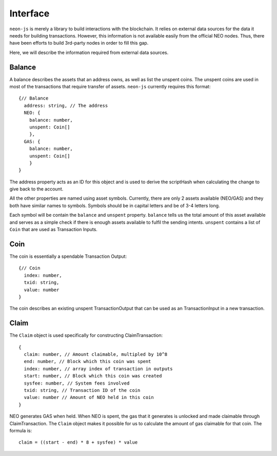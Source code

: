 *********
Interface
*********

``neon-js`` is merely a library to build interactions with the blockchain. It relies on external data sources for the data it needs for building transactions. However, this information is not available easily from the official NEO nodes. Thus, there have been efforts to build 3rd-party nodes in order to fill this gap.

Here, we will describe the information required from external data sources.

Balance
=======

A balance describes the assets that an address owns, as well as list the unspent coins. The unspent coins are used in most of the transactions that require transfer of assets. ``neon-js`` currently requires this format::

  {// Balance
    address: string, // The address
    NEO: {
      balance: number,
      unspent: Coin[]
      },
    GAS: {
      balance: number,
      unspent: Coin[]
      }
  }

The address property acts as an ID for this object and is used to derive the scriptHash when calculating the change to give back to the account.

All the other properties are named using asset symbols. Currently, there are only 2 assets available (NEO/GAS) and they both have similar names to symbols. Symbols should be in capital letters and be of 3-4 letters long.

Each symbol will be contain the ``balance`` and ``unspent`` property. ``balance`` tells us the total amount of this asset available and serves as a simple check if there is enough assets available to fulfil the sending intents. ``unspent`` contains a list of ``Coin`` that are used as Transaction Inputs.


Coin
====

The coin is essentially a spendable Transaction Output::

  {// Coin
    index: number,
    txid: string,
    value: number
  }

The coin describes an existing unspent TransactionOutput that can be used as an TransactionInput in a new transaction.

Claim
=====

The ``Claim`` object is used specifically for constructing ClaimTransaction::

  {
    claim: number, // Amount claimable, multipled by 10^8
    end: number, // Block which this coin was spent
    index: number, // array index of transaction in outputs
    start: number, // Block which this coin was created
    sysfee: number, // System fees involved
    txid: string, // Transaction ID of the coin
    value: number // Amount of NEO held in this coin
  }

NEO generates GAS when held. When NEO is spent, the gas that it generates is unlocked and made claimable through ClaimTransaction. The ``Claim`` object makes it possible for us to calculate the amount of gas claimable for that coin. The formula is::

  claim = ((start - end) * 8 + sysfee) * value

